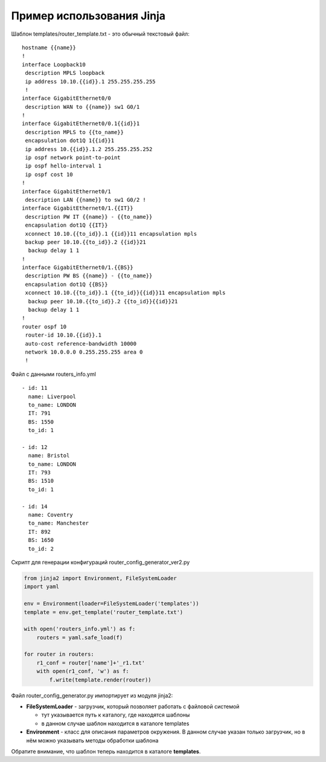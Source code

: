 Пример использования Jinja
--------------------------

Шаблон templates/router_template.txt - это обычный текстовый файл:

::

    hostname {{name}}
    !
    interface Loopback10
     description MPLS loopback
     ip address 10.10.{{id}}.1 255.255.255.255
     !
    interface GigabitEthernet0/0
     description WAN to {{name}} sw1 G0/1
    !
    interface GigabitEthernet0/0.1{{id}}1
     description MPLS to {{to_name}}
     encapsulation dot1Q 1{{id}}1
     ip address 10.{{id}}.1.2 255.255.255.252
     ip ospf network point-to-point
     ip ospf hello-interval 1
     ip ospf cost 10
    !
    interface GigabitEthernet0/1
     description LAN {{name}} to sw1 G0/2 !
    interface GigabitEthernet0/1.{{IT}}
     description PW IT {{name}} - {{to_name}}
     encapsulation dot1Q {{IT}}
     xconnect 10.10.{{to_id}}.1 {{id}}11 encapsulation mpls
     backup peer 10.10.{{to_id}}.2 {{id}}21
      backup delay 1 1
    !
    interface GigabitEthernet0/1.{{BS}}
     description PW BS {{name}} - {{to_name}}
     encapsulation dot1Q {{BS}}
     xconnect 10.10.{{to_id}}.1 {{to_id}}{{id}}11 encapsulation mpls
      backup peer 10.10.{{to_id}}.2 {{to_id}}{{id}}21
      backup delay 1 1
    !
    router ospf 10
     router-id 10.10.{{id}}.1
     auto-cost reference-bandwidth 10000
     network 10.0.0.0 0.255.255.255 area 0
     !

Файл с данными routers_info.yml

::

    - id: 11
      name: Liverpool
      to_name: LONDON
      IT: 791
      BS: 1550
      to_id: 1

    - id: 12
      name: Bristol
      to_name: LONDON
      IT: 793
      BS: 1510
      to_id: 1

    - id: 14
      name: Coventry
      to_name: Manchester
      IT: 892
      BS: 1650
      to_id: 2

Скрипт для генерации конфигураций router_config_generator_ver2.py

.. code:: python

    from jinja2 import Environment, FileSystemLoader
    import yaml

    env = Environment(loader=FileSystemLoader('templates'))
    template = env.get_template('router_template.txt')

    with open('routers_info.yml') as f:
        routers = yaml.safe_load(f)

    for router in routers:
        r1_conf = router['name']+'_r1.txt'
        with open(r1_conf, 'w') as f:
            f.write(template.render(router))

Файл router_config_generator.py импортирует из модуля jinja2: 

* **FileSystemLoader** - загрузчик, который позволяет работать с файловой системой 

  * тут указывается путь к каталогу, где находятся шаблоны 
  * в данном случае шаблон находится в каталоге templates 

* **Environment** - класс для описания параметров окружения. 
  В данном случае указан только загрузчик, но в нём можно указывать методы обработки шаблона

Обратите внимание, что шаблон теперь находится в каталоге **templates**.

